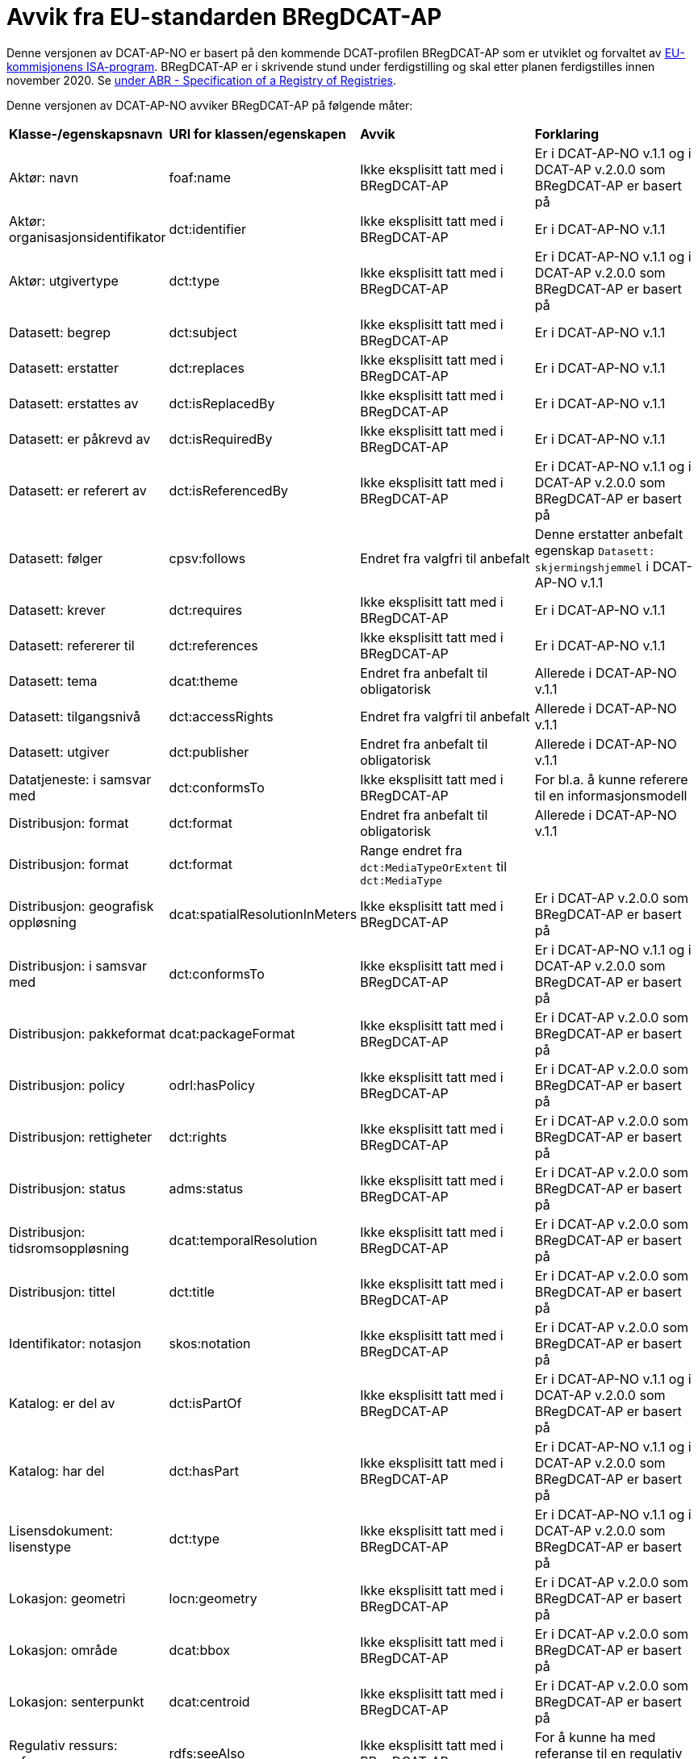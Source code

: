 = Avvik fra EU-standarden BRegDCAT-AP

Denne versjonen av DCAT-AP-NO er basert på den kommende DCAT-profilen BRegDCAT-AP som er utviklet og forvaltet av https://ec.europa.eu/isa2/home_en[EU-kommisjonens ISA-program]. BRegDCAT-AP er i skrivende stund under ferdigstilling og skal etter planen ferdigstilles innen november 2020. Se https://joinup.ec.europa.eu/solution/abr-specification-registry-registries[under ABR - Specification of a Registry of Registries].

Denne versjonen av DCAT-AP-NO avviker BRegDCAT-AP på følgende måter:

[cols="15,15,35,35"]
|===
|*Klasse-/egenskapsnavn*|*URI for klassen/egenskapen*|*Avvik*|*Forklaring*
|Aktør: navn|foaf:name|Ikke eksplisitt tatt med i BRegDCAT-AP|Er i DCAT-AP-NO v.1.1 og i DCAT-AP v.2.0.0 som BRegDCAT-AP er basert på
|Aktør: organisasjonsidentifikator|dct:identifier|Ikke eksplisitt tatt med i BRegDCAT-AP|Er i DCAT-AP-NO v.1.1
|Aktør: utgivertype|dct:type|Ikke eksplisitt tatt med i BRegDCAT-AP|Er i DCAT-AP-NO v.1.1 og i DCAT-AP v.2.0.0 som BRegDCAT-AP er basert på
|Datasett: begrep|dct:subject|Ikke eksplisitt tatt med i BRegDCAT-AP|Er i DCAT-AP-NO v.1.1
|Datasett: erstatter|dct:replaces|Ikke eksplisitt tatt med i BRegDCAT-AP|Er i DCAT-AP-NO v.1.1
|Datasett: erstattes av|dct:isReplacedBy|Ikke eksplisitt tatt med i BRegDCAT-AP|Er i DCAT-AP-NO v.1.1
|Datasett: er påkrevd av|dct:isRequiredBy|Ikke eksplisitt tatt med i BRegDCAT-AP|Er i DCAT-AP-NO v.1.1
|Datasett: er referert av|dct:isReferencedBy|Ikke eksplisitt tatt med i BRegDCAT-AP|Er i DCAT-AP-NO v.1.1 og i DCAT-AP v.2.0.0 som BRegDCAT-AP er basert på
|Datasett: følger|cpsv:follows|Endret fra valgfri til anbefalt|Denne erstatter anbefalt egenskap `Datasett: skjermingshjemmel` i DCAT-AP-NO v.1.1
|Datasett: krever|dct:requires|Ikke eksplisitt tatt med i BRegDCAT-AP|Er i DCAT-AP-NO v.1.1
|Datasett: refererer til|dct:references|Ikke eksplisitt tatt med i BRegDCAT-AP|Er i DCAT-AP-NO v.1.1
|Datasett: tema|dcat:theme|Endret fra anbefalt til obligatorisk|Allerede i DCAT-AP-NO v.1.1
|Datasett: tilgangsnivå|dct:accessRights|Endret fra valgfri til anbefalt|Allerede i DCAT-AP-NO v.1.1
|Datasett: utgiver|dct:publisher|Endret fra anbefalt til obligatorisk|Allerede i DCAT-AP-NO v.1.1
|Datatjeneste: i samsvar med|dct:conformsTo|Ikke eksplisitt tatt med i BRegDCAT-AP|For bl.a. å kunne referere til en informasjonsmodell
|Distribusjon: format|dct:format|Endret fra anbefalt til obligatorisk|Allerede i DCAT-AP-NO v.1.1
|Distribusjon: format|dct:format|Range endret fra `dct:MediaTypeOrExtent` til `dct:MediaType` |
|Distribusjon: geografisk oppløsning|dcat:spatialResolutionInMeters|Ikke eksplisitt tatt med i BRegDCAT-AP|Er i DCAT-AP v.2.0.0 som BRegDCAT-AP er basert på
|Distribusjon: i samsvar med|dct:conformsTo|Ikke eksplisitt tatt med i BRegDCAT-AP|Er i DCAT-AP-NO v.1.1 og i DCAT-AP v.2.0.0 som BRegDCAT-AP er basert på
|Distribusjon: pakkeformat|dcat:packageFormat|Ikke eksplisitt tatt med i BRegDCAT-AP|Er i DCAT-AP v.2.0.0 som BRegDCAT-AP er basert på
|Distribusjon: policy|odrl:hasPolicy|Ikke eksplisitt tatt med i BRegDCAT-AP|Er i DCAT-AP v.2.0.0 som BRegDCAT-AP er basert på
|Distribusjon: rettigheter|dct:rights|Ikke eksplisitt tatt med i BRegDCAT-AP|Er i DCAT-AP v.2.0.0 som BRegDCAT-AP er basert på
|Distribusjon: status|adms:status|Ikke eksplisitt tatt med i BRegDCAT-AP|Er i DCAT-AP v.2.0.0 som BRegDCAT-AP er basert på
|Distribusjon: tidsromsoppløsning|dcat:temporalResolution|Ikke eksplisitt tatt med i BRegDCAT-AP|Er i DCAT-AP v.2.0.0 som BRegDCAT-AP er basert på
|Distribusjon: tittel|dct:title|Ikke eksplisitt tatt med i BRegDCAT-AP|Er i DCAT-AP v.2.0.0 som BRegDCAT-AP er basert på
|Identifikator: notasjon|skos:notation|Ikke eksplisitt tatt med i BRegDCAT-AP|Er i DCAT-AP v.2.0.0 som BRegDCAT-AP er basert på
|Katalog: er del av|dct:isPartOf|Ikke eksplisitt tatt med i BRegDCAT-AP|Er i DCAT-AP-NO v.1.1 og i DCAT-AP v.2.0.0 som BRegDCAT-AP er basert på
|Katalog: har del|dct:hasPart|Ikke eksplisitt tatt med i BRegDCAT-AP|Er i DCAT-AP-NO v.1.1 og i DCAT-AP v.2.0.0 som BRegDCAT-AP er basert på
|Lisensdokument: lisenstype|dct:type|Ikke eksplisitt tatt med i BRegDCAT-AP|Er i DCAT-AP-NO v.1.1 og i DCAT-AP v.2.0.0 som BRegDCAT-AP er basert på
|Lokasjon: geometri|locn:geometry|Ikke eksplisitt tatt med i BRegDCAT-AP|Er i DCAT-AP v.2.0.0 som BRegDCAT-AP er basert på
|Lokasjon: område|dcat:bbox|Ikke eksplisitt tatt med i BRegDCAT-AP|Er i DCAT-AP v.2.0.0 som BRegDCAT-AP er basert på
|Lokasjon: senterpunkt|dcat:centroid|Ikke eksplisitt tatt med i BRegDCAT-AP|Er i DCAT-AP v.2.0.0 som BRegDCAT-AP er basert på
|Regulativ ressurs: referanse|rdfs:seeAlso|Ikke eksplisitt tatt med i BRegDCAT-AP|For å kunne ha med referanse til en regulativ ressurs
|Relasjon: relasjon|dct:relation|Ikke eksplisitt tatt med i BRegDCAT-AP|Er i DCAT-AP v.2.0.0 som BRegDCAT-AP er basert på
|Relasjon: rolle|dcat:hadRole|Ikke eksplisitt tatt med i BRegDCAT-AP|Er i DCAT-AP v.2.0.0 som BRegDCAT-AP er basert på
|Sjekksum|spdx:Checksum|Ikke eksplisitt tatt med i BRegDCAT-AP|Er i DCAT-AP-NO v.1.1 og i DCAT-AP v.2.0.0 som BRegDCAT-AP er basert på
|Sjekksum: algoritme|spdx:algorithm|Ikke eksplisitt tatt med i BRegDCAT-AP|Er i DCAT-AP-NO v.1.1 og i DCAT-AP v.2.0.0 som BRegDCAT-AP er basert på
|Sjekksum: sjekksumverdi|spdx:checksumValue|Ikke eksplisitt tatt med i BRegDCAT-AP|Er i DCAT-AP-NO v.1.1 og i DCAT-AP v.2.0.0 som BRegDCAT-AP er basert på
|Tema|skos:Concept|Endret fra anbefalt til obligatorisk|Allerede i DCAT-AP-NO v.1.1
|Tema: foretrukket tittel|skos:prefLabel|Ikke eksplisitt tatt med i BRegDCAT-AP|Er i DCAT-AP-NO v.1.1 og i DCAT-AP v.2.0.0 som BRegDCAT-AP er basert på
|Tematisk skjema|skos:ConceptScheme|Endret fra anbefalt til obligatorisk|Allerede i DCAT-AP-NO v.1.1
|Tematisk skjema: tittel|dct:title|Ikke eksplisitt tatt med i BRegDCAT-AP|Er i DCAT-AP-NO v.1.1 og i DCAT-AP v.2.0.0 som BRegDCAT-AP er basert på
|Tidsrom: begynnelse|time:hasBeginning|Ikke eksplisitt tatt med i BRegDCAT-AP|Er i DCAT-AP v.2.0.0 som BRegDCAT-AP er basert på
|Tidsrom: slutt|time:hasEnd|Ikke eksplisitt tatt med i BRegDCAT-AP|Er i DCAT-AP v.2.0.0 som BRegDCAT-AP er basert på
|Tidsrom: sluttdato/tid|dcat:endDate|Ikke eksplisitt tatt med i BRegDCAT-AP|Er i DCAT-AP-NO v.1.1 og i DCAT-AP v.2.0.0 som BRegDCAT-AP er basert på
|Tidsrom: startdato/tid|dcat:startDate|Ikke eksplisitt tatt med i BRegDCAT-AP|Er i DCAT-AP-NO v.1.1 og i DCAT-AP v.2.0.0 som BRegDCAT-AP er basert på
|Utgivertype|skos:Concept|Ikke eksplisitt tatt med i BRegDCAT-AP|Er i DCAT-AP-NO v.1.1 og DCAT-AP v.2.0.0 som BRegDCAT-AP er basert på
|===
